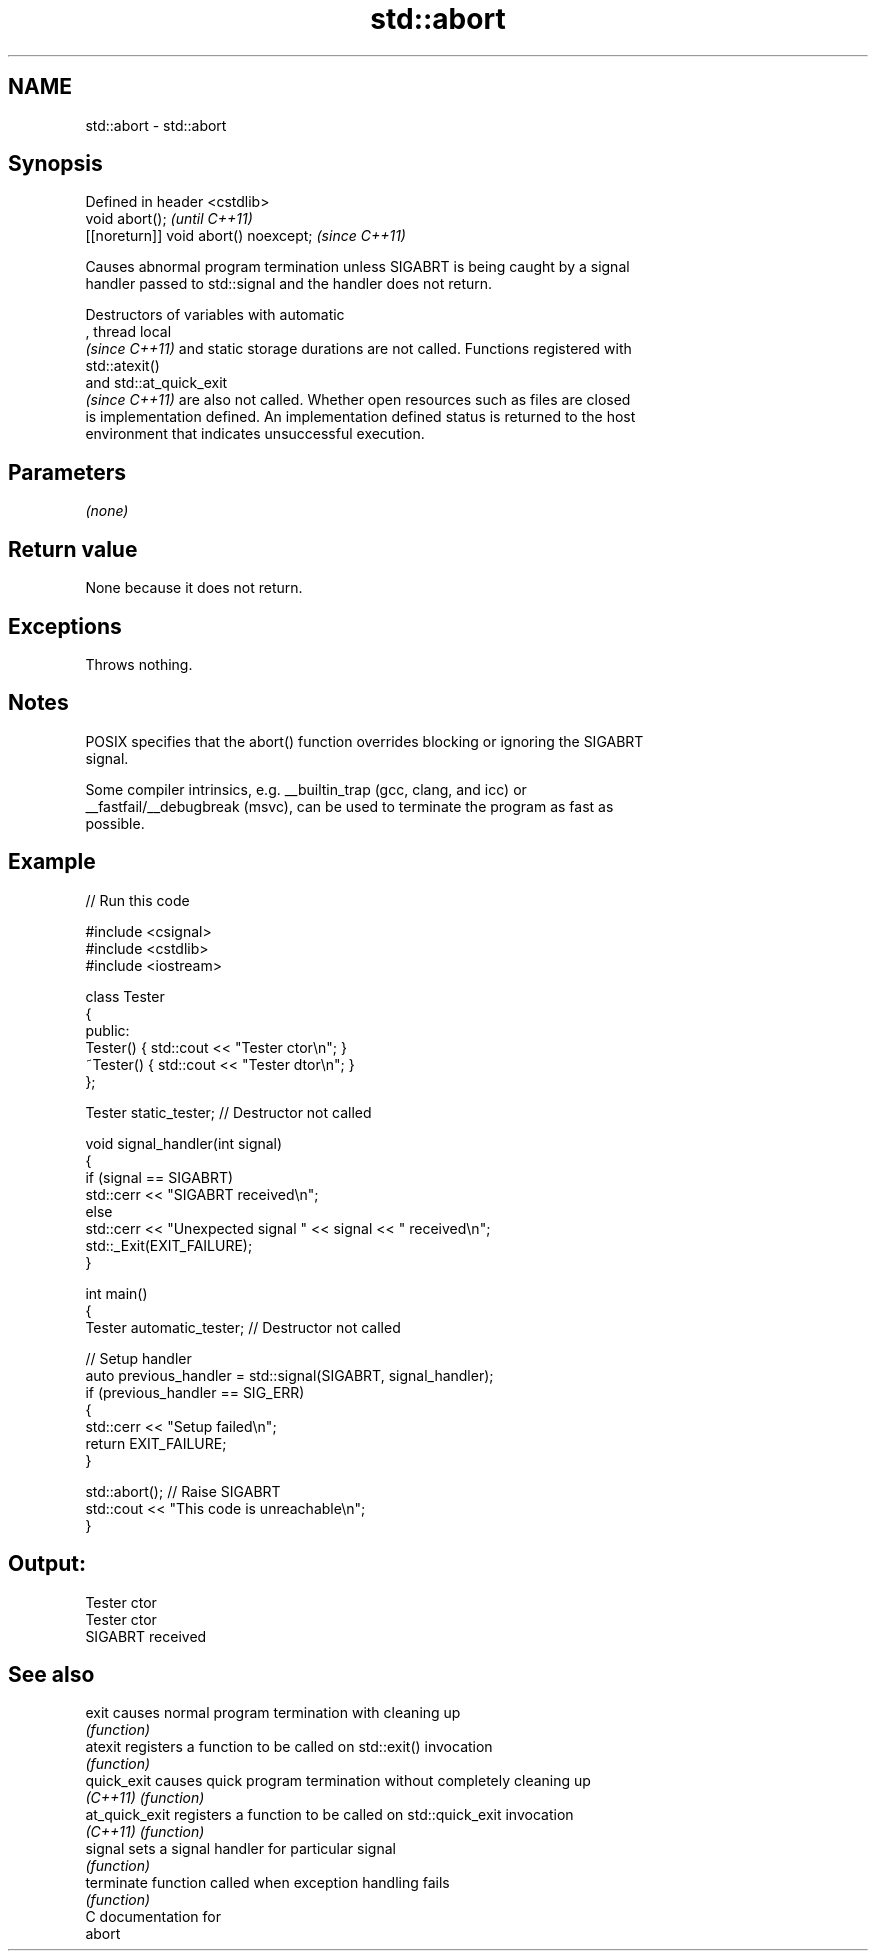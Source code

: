 .TH std::abort 3 "2024.06.10" "http://cppreference.com" "C++ Standard Libary"
.SH NAME
std::abort \- std::abort

.SH Synopsis
   Defined in header <cstdlib>
   void abort();                        \fI(until C++11)\fP
   [[noreturn]] void abort() noexcept;  \fI(since C++11)\fP

   Causes abnormal program termination unless SIGABRT is being caught by a signal
   handler passed to std::signal and the handler does not return.

   Destructors of variables with automatic
   , thread local
   \fI(since C++11)\fP and static storage durations are not called. Functions registered with
   std::atexit()
   and std::at_quick_exit
   \fI(since C++11)\fP are also not called. Whether open resources such as files are closed
   is implementation defined. An implementation defined status is returned to the host
   environment that indicates unsuccessful execution.

.SH Parameters

   \fI(none)\fP

.SH Return value

   None because it does not return.

.SH Exceptions

   Throws nothing.

.SH Notes

   POSIX specifies that the abort() function overrides blocking or ignoring the SIGABRT
   signal.

   Some compiler intrinsics, e.g. __builtin_trap (gcc, clang, and icc) or
   __fastfail/__debugbreak (msvc), can be used to terminate the program as fast as
   possible.

.SH Example


// Run this code

 #include <csignal>
 #include <cstdlib>
 #include <iostream>

 class Tester
 {
 public:
     Tester()  { std::cout << "Tester ctor\\n"; }
     ~Tester() { std::cout << "Tester dtor\\n"; }
 };

 Tester static_tester; // Destructor not called

 void signal_handler(int signal)
 {
     if (signal == SIGABRT)
         std::cerr << "SIGABRT received\\n";
     else
         std::cerr << "Unexpected signal " << signal << " received\\n";
     std::_Exit(EXIT_FAILURE);
 }

 int main()
 {
     Tester automatic_tester; // Destructor not called

     // Setup handler
     auto previous_handler = std::signal(SIGABRT, signal_handler);
     if (previous_handler == SIG_ERR)
     {
         std::cerr << "Setup failed\\n";
         return EXIT_FAILURE;
     }

     std::abort(); // Raise SIGABRT
     std::cout << "This code is unreachable\\n";
 }

.SH Output:

 Tester ctor
 Tester ctor
 SIGABRT received

.SH See also

   exit          causes normal program termination with cleaning up
                 \fI(function)\fP
   atexit        registers a function to be called on std::exit() invocation
                 \fI(function)\fP
   quick_exit    causes quick program termination without completely cleaning up
   \fI(C++11)\fP       \fI(function)\fP
   at_quick_exit registers a function to be called on std::quick_exit invocation
   \fI(C++11)\fP       \fI(function)\fP
   signal        sets a signal handler for particular signal
                 \fI(function)\fP
   terminate     function called when exception handling fails
                 \fI(function)\fP
   C documentation for
   abort
